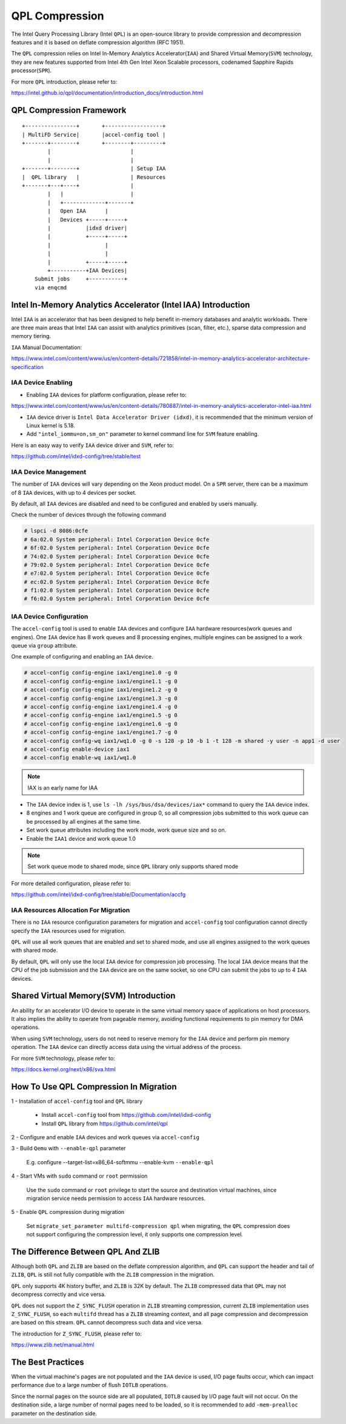 ===============
QPL Compression
===============
The Intel Query Processing Library (Intel ``QPL``) is an open-source library to
provide compression and decompression features and it is based on deflate
compression algorithm (RFC 1951).

The ``QPL`` compression relies on Intel In-Memory Analytics Accelerator(``IAA``)
and Shared Virtual Memory(``SVM``) technology, they are new features supported
from Intel 4th Gen Intel Xeon Scalable processors, codenamed Sapphire Rapids
processor(``SPR``).

For more ``QPL`` introduction, please refer to:

https://intel.github.io/qpl/documentation/introduction_docs/introduction.html

QPL Compression Framework
=========================

::

  +----------------+       +------------------+
  | MultiFD Service|       |accel-config tool |
  +-------+--------+       +--------+---------+
          |                         |
          |                         |
  +-------+--------+                | Setup IAA
  |  QPL library   |                | Resources
  +-------+---+----+                |
          |   |                     |
          |   +-------------+-------+
          |   Open IAA      |
          |   Devices +-----+-----+
          |           |idxd driver|
          |           +-----+-----+
          |                 |
          |                 |
          |           +-----+-----+
          +-----------+IAA Devices|
      Submit jobs     +-----------+
      via enqcmd


Intel In-Memory Analytics Accelerator (Intel IAA) Introduction
================================================================

Intel ``IAA`` is an accelerator that has been designed to help benefit
in-memory databases and analytic workloads. There are three main areas
that Intel ``IAA`` can assist with analytics primitives (scan, filter, etc.),
sparse data compression and memory tiering.

``IAA`` Manual Documentation:

https://www.intel.com/content/www/us/en/content-details/721858/intel-in-memory-analytics-accelerator-architecture-specification

IAA Device Enabling
-------------------

- Enabling ``IAA`` devices for platform configuration, please refer to:

https://www.intel.com/content/www/us/en/content-details/780887/intel-in-memory-analytics-accelerator-intel-iaa.html

- ``IAA`` device driver is ``Intel Data Accelerator Driver (idxd)``, it is
  recommended that the minimum version of Linux kernel is 5.18.

- Add ``"intel_iommu=on,sm_on"`` parameter to kernel command line
  for ``SVM`` feature enabling.

Here is an easy way to verify ``IAA`` device driver and ``SVM``, refer to:

https://github.com/intel/idxd-config/tree/stable/test

IAA Device Management
---------------------

The number of ``IAA`` devices will vary depending on the Xeon product model.
On a ``SPR`` server, there can be a maximum of 8 ``IAA`` devices, with up to
4 devices per socket.

By default, all ``IAA`` devices are disabled and need to be configured and
enabled by users manually.

Check the number of devices through the following command

.. code-block:: shell

  # lspci -d 8086:0cfe
  # 6a:02.0 System peripheral: Intel Corporation Device 0cfe
  # 6f:02.0 System peripheral: Intel Corporation Device 0cfe
  # 74:02.0 System peripheral: Intel Corporation Device 0cfe
  # 79:02.0 System peripheral: Intel Corporation Device 0cfe
  # e7:02.0 System peripheral: Intel Corporation Device 0cfe
  # ec:02.0 System peripheral: Intel Corporation Device 0cfe
  # f1:02.0 System peripheral: Intel Corporation Device 0cfe
  # f6:02.0 System peripheral: Intel Corporation Device 0cfe

IAA Device Configuration
------------------------

The ``accel-config`` tool is used to enable ``IAA`` devices and configure
``IAA`` hardware resources(work queues and engines). One ``IAA`` device
has 8 work queues and 8 processing engines, multiple engines can be assigned
to a work queue via ``group`` attribute.

One example of configuring and enabling an ``IAA`` device.

.. code-block:: shell

  # accel-config config-engine iax1/engine1.0 -g 0
  # accel-config config-engine iax1/engine1.1 -g 0
  # accel-config config-engine iax1/engine1.2 -g 0
  # accel-config config-engine iax1/engine1.3 -g 0
  # accel-config config-engine iax1/engine1.4 -g 0
  # accel-config config-engine iax1/engine1.5 -g 0
  # accel-config config-engine iax1/engine1.6 -g 0
  # accel-config config-engine iax1/engine1.7 -g 0
  # accel-config config-wq iax1/wq1.0 -g 0 -s 128 -p 10 -b 1 -t 128 -m shared -y user -n app1 -d user
  # accel-config enable-device iax1
  # accel-config enable-wq iax1/wq1.0

.. note::
   IAX is an early name for IAA

- The ``IAA`` device index is 1, use ``ls -lh /sys/bus/dsa/devices/iax*``
  command to query the ``IAA`` device index.

- 8 engines and 1 work queue are configured in group 0, so all compression jobs
  submitted to this work queue can be processed by all engines at the same time.

- Set work queue attributes including the work mode, work queue size and so on.

- Enable the ``IAA1`` device and work queue 1.0

.. note::
  Set work queue mode to shared mode, since ``QPL`` library only supports
  shared mode

For more detailed configuration, please refer to:

https://github.com/intel/idxd-config/tree/stable/Documentation/accfg

IAA Resources Allocation For Migration
--------------------------------------

There is no ``IAA`` resource configuration parameters for migration and
``accel-config`` tool configuration cannot directly specify the ``IAA``
resources used for migration.

``QPL`` will use all work queues that are enabled and set to shared mode,
and use all engines assigned to the work queues with shared mode.

By default, ``QPL`` will only use the local ``IAA`` device for compression
job processing. The local ``IAA`` device means that the CPU of the job
submission and the ``IAA`` device are on the same socket, so one CPU
can submit the jobs to up to 4 ``IAA`` devices.

Shared Virtual Memory(SVM) Introduction
=======================================

An ability for an accelerator I/O device to operate in the same virtual
memory space of applications on host processors. It also implies the
ability to operate from pageable memory, avoiding functional requirements
to pin memory for DMA operations.

When using ``SVM`` technology, users do not need to reserve memory for the
``IAA`` device and perform pin memory operation. The ``IAA`` device can
directly access data using the virtual address of the process.

For more ``SVM`` technology, please refer to:

https://docs.kernel.org/next/x86/sva.html


How To Use QPL Compression In Migration
=======================================

1 - Installation of ``accel-config`` tool and ``QPL`` library

  - Install ``accel-config`` tool from https://github.com/intel/idxd-config
  - Install ``QPL`` library from https://github.com/intel/qpl

2 - Configure and enable ``IAA`` devices and work queues via ``accel-config``

3 - Build ``Qemu`` with ``--enable-qpl`` parameter

  E.g. configure --target-list=x86_64-softmmu --enable-kvm ``--enable-qpl``

4 - Start VMs with ``sudo`` command or ``root`` permission

  Use the ``sudo`` command or ``root`` privilege to start the source and
  destination virtual machines, since migration service needs permission
  to access ``IAA`` hardware resources.

5 - Enable ``QPL`` compression during migration

  Set ``migrate_set_parameter multifd-compression qpl`` when migrating, the
  ``QPL`` compression does not support configuring the compression level, it
  only supports one compression level.

The Difference Between QPL And ZLIB
===================================

Although both ``QPL`` and ``ZLIB`` are based on the deflate compression
algorithm, and ``QPL`` can support the header and tail of ``ZLIB``, ``QPL``
is still not fully compatible with the ``ZLIB`` compression in the migration.

``QPL`` only supports 4K history buffer, and ``ZLIB`` is 32K by default. The
``ZLIB`` compressed data that ``QPL`` may not decompress correctly and
vice versa.

``QPL`` does not support the ``Z_SYNC_FLUSH`` operation in ``ZLIB`` streaming
compression, current ``ZLIB`` implementation uses ``Z_SYNC_FLUSH``, so each
``multifd`` thread has a ``ZLIB`` streaming context, and all page compression
and decompression are based on this stream. ``QPL`` cannot decompress such data
and vice versa.

The introduction for ``Z_SYNC_FLUSH``, please refer to:

https://www.zlib.net/manual.html

The Best Practices
==================

When the virtual machine's pages are not populated and the ``IAA`` device is
used, I/O page faults occur, which can impact performance due to a large number
of flush ``IOTLB`` operations.

Since the normal pages on the source side are all populated, ``IOTLB`` caused
by I/O page fault will not occur. On the destination side, a large number
of normal pages need to be loaded, so it is recommended to add ``-mem-prealloc``
parameter on the destination side.
